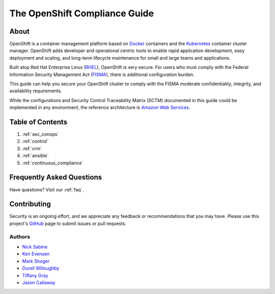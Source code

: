 .. _index:

##############################
The OpenShift Compliance Guide
##############################

*****
About
*****

OpenShift is a container management platform based on Docker_ containers and the
Kubernetes_ container cluster manager. OpenShift adds developer and operational
centric tools to enable rapid application development, easy deployment and
scaling, and long-term lifecycle maintenance for small and large teams and
applications.

Built atop Red Hat Enterprise Linux (RHEL_), OpenShift is very secure. For users
who must comply with the Federal Information Security Management Act (FISMA_),
there is additional configuration burden.

This guide can help you secure your OpenShift cluster to comply with the FISMA
moderate confidentiality, integrity, and availability requirements.

While the configurations and Security Control Traceability Matrix (SCTM)
documented in this guide could be implemented in any environment, the
reference architecture is `Amazon Web Services`_.

*****************
Table of Contents
*****************
#. :ref:`sec_conops`
#. :ref:`control`
#. :ref:`crm`
#. :ref:`ansible`
#. :ref:`continuous_compliance`

**************************
Frequently Asked Questions
**************************

Have questions? Visit our :ref:`faq`.

************
Contributing
************

Security is an ongoing effort, and we appreciate any feedback or recommendations
that you may have. Please use this project's `GitHub <https://github.com/jason-callaway/openshift-compliance>`_
page to submit issues or pull requests.

Authors
=======

* `Nick Sabine`_
* `Ken Evensen`_
* `Mark Shoger`_
* `Durell Willoughby`_
* `Tiffany Gray`_
* `Jason Callaway`_

.. _Docker: https://www.openshift.com/container-platform/containers.html
.. _Kubernetes: https://www.openshift.com/container-platform/kubernetes.html
.. _RHEL: https://www.redhat.com/en/technologies/linux-platforms/enterprise-linux
.. _FISMA: https://en.wikipedia.org/wiki/Federal_Information_Security_Management_Act_of_2002
.. _`Amazon Web Services`: https://aws.amazon.com/
.. _`Nick Sabine`: nsabine@redhat.com
.. _`Ken Evensen`: kevensen@redhat.com
.. _`Mark Shoger`: mshoger@redhat.com
.. _`Durell Willoughby`: dwilloug@redhat.com
.. _`Tiffany Gray`: tgray@redhat.com
.. _`Jason Callaway`: jcallawa@redhat.com
